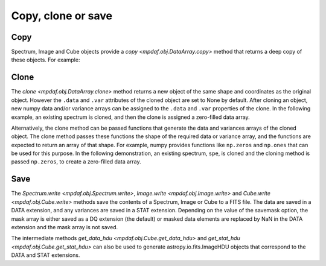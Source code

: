 *******************
Copy, clone or save
*******************

Copy
----

Spectrum, Image and Cube objects provide a `copy <mpdaf.obj.DataArray.copy>`
method that returns a deep copy of these objects.  For example:

.. ipython::
   :suppress:

   In [4]: import sys

   In [4]: from mpdaf import setup_logging

.. ipython::
   :okwarning:

   @suppress
   In [5]: setup_logging(stream=sys.stdout)

   In [1]: from mpdaf.obj import Spectrum

   In [1]: import numpy as np

   In [2]: specline = Spectrum('obj/Spectrum_lines.fits')

   In [4]: specline.info()

   In [4]: specline.data[42]

   In [3]: spe = specline.copy()

   In [4]: specline.data = np.ones(specline.shape)

   In [4]: spe.info()

   In [4]: spe.data[42]

Clone
-----

The `clone <mpdaf.obj.DataArray.clone>` method returns a new object of the same
shape and coordinates as the original object. However the ``.data`` and ``.var``
attributes of the cloned object are set to None by default.  After cloning an
object, new numpy data and/or variance arrays can be assigned to the ``.data``
and ``.var`` properties of the clone. In the following example, an existing
spectrum is cloned, and then the clone is assigned a zero-filled data array.

.. ipython::

   @suppress
   In [5]: setup_logging(stream=sys.stdout)

   In [5]: spe2 = spe.clone()

   In [1]: spe2.info()

   In [2]: spe2.data = np.zeros(spe.shape)

   In [3]: spe2.info()

   In [3]: spe2.data[42]


Alternatively, the clone method can be passed functions that generate the data
and variances arrays of the cloned object. The clone method passes these
functions the shape of the required data or variance array, and the functions
are expected to return an array of that shape. For example, numpy provides
functions like ``np.zeros`` and ``np.ones`` that can be used for this
purpose. In the following demonstration, an existing spectrum, ``spe``, is
cloned and the cloning method is passed ``np.zeros``, to create a zero-filled
data array.

.. ipython::

   @suppress
   In [5]: setup_logging(stream=sys.stdout)

   In [5]: spe3 = spe.clone(data_init=np.zeros)

   In [1]: spe3.info()

   In [3]: spe3.data[42]

Save
----

The `Spectrum.write <mpdaf.obj.Spectrum.write>`, `Image.write
<mpdaf.obj.Image.write>` and `Cube.write <mpdaf.obj.Cube.write>` methods save
the contents of a Spectrum, Image or Cube to a FITS file.  The data are saved in
a DATA extension, and any variances are saved in a STAT extension.  Depending on
the value of the savemask option, the mask array is either saved as a DQ
extension (the default) or masked data elements are replaced by NaN in the DATA
extension and the mask array is not saved.

The intermediate methods `get_data_hdu <mpdaf.obj.Cube.get_data_hdu>` and
`get_stat_hdu <mpdaf.obj.Cube.get_stat_hdu>` can also be used to generate
astropy.io.fits.ImageHDU objects that correspond to the DATA and STAT
extensions.
